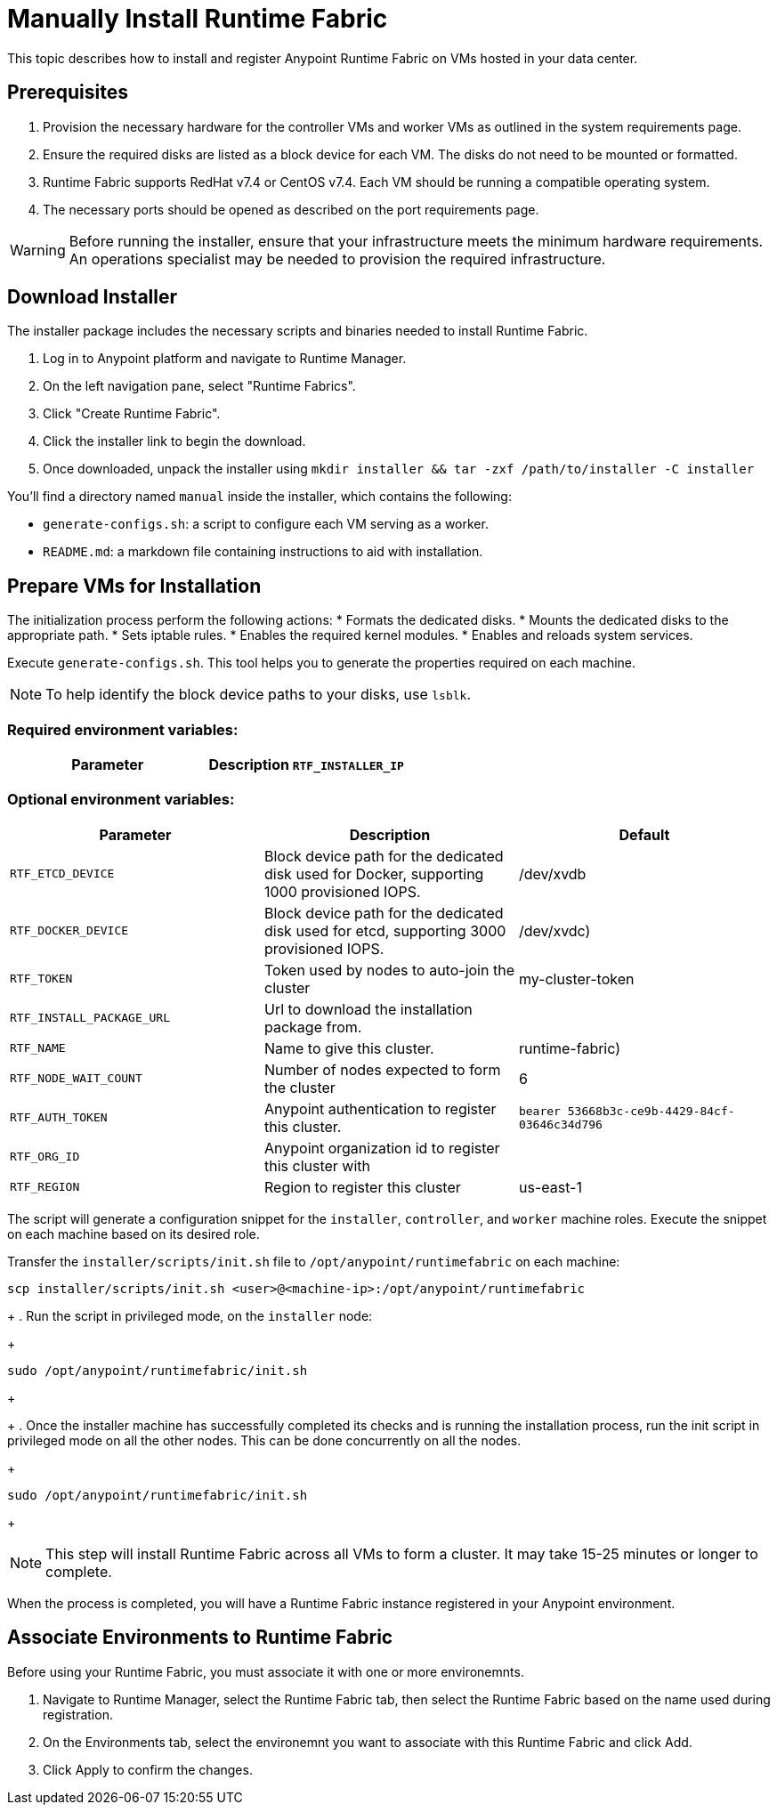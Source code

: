 = Manually Install Runtime Fabric

This topic describes how to install and register Anypoint Runtime Fabric on VMs hosted in your data center.

== Prerequisites
. Provision the necessary hardware for the controller VMs and worker VMs as outlined in the system requirements page.
. Ensure the required disks are listed as a block device for each VM. The disks do not need to be mounted or formatted.
. Runtime Fabric supports RedHat v7.4 or CentOS v7.4. Each VM should be running a compatible operating system.
. The necessary ports should be opened as described on the port requirements page.

[WARNING]
====
Before running the installer, ensure that your infrastructure meets the minimum hardware requirements. An operations specialist may be needed to provision the required infrastructure.
====

== Download Installer
The installer package includes the necessary scripts and binaries needed to install Runtime Fabric.

. Log in to Anypoint platform and navigate to Runtime Manager.
. On the left navigation pane, select "Runtime Fabrics".
. Click "Create Runtime Fabric".
. Click the installer link to begin the download.
. Once downloaded, unpack the installer using `mkdir installer && tar -zxf /path/to/installer -C installer`

You'll find a directory named `manual` inside the installer, which contains the following:

* `generate-configs.sh`: a script to configure each VM serving as a worker.
* `README.md`: a markdown file containing instructions to aid with installation.

== Prepare VMs for Installation
The initialization process perform the following actions:
* Formats the dedicated disks.
* Mounts the dedicated disks to the appropriate path.
* Sets iptable rules.
* Enables the required kernel modules.
* Enables and reloads system services.

Execute `generate-configs.sh`. This tool helps you to generate the properties required on each machine.

[NOTE]
To help identify the block device paths to your disks, use `lsblk`.

=== Required environment variables:
[%header,cols="2*a"]
|===
|Parameter | Description
`RTF_INSTALLER_IP` | ip address of the installer node
|===

=== Optional environment variables:
[%header,cols="3*a"]
|===
|Parameter | Description | Default
|`RTF_ETCD_DEVICE` |  Block device path for the dedicated disk used for Docker, supporting 1000 provisioned IOPS.   | /dev/xvdb
| `RTF_DOCKER_DEVICE` |  Block device path for the dedicated disk used for etcd, supporting 3000 provisioned IOPS.     | /dev/xvdc)
| `RTF_TOKEN` |               Token used by nodes to auto-join the cluster | my-cluster-token
| `RTF_INSTALL_PACKAGE_URL` | Url to download the installation package from. |
| `RTF_NAME` |                Name to give this cluster. | runtime-fabric)
| `RTF_NODE_WAIT_COUNT` |     Number of nodes expected to form the cluster | 6
| `RTF_AUTH_TOKEN` |          Anypoint authentication to register this cluster. | `bearer 53668b3c-ce9b-4429-84cf-03646c34d796`
| `RTF_ORG_ID` |              Anypoint organization id to register this cluster with |
| `RTF_REGION` |              Region to register this cluster | us-east-1
|===

The script will generate a configuration snippet for the `installer`, `controller`, and `worker` machine roles. Execute the snippet on each machine based on its desired role.

Transfer the `installer/scripts/init.sh` file to `/opt/anypoint/runtimefabric` on each machine:
```
scp installer/scripts/init.sh <user>@<machine-ip>:/opt/anypoint/runtimefabric
```
+
. Run the script in privileged mode, on the `installer` node:
+
----
sudo /opt/anypoint/runtimefabric/init.sh
----
+

+
. Once the installer machine has successfully completed its checks and is running the installation process, run the init script in privileged mode on all the other nodes. This can be done concurrently on all the nodes.
+
----
sudo /opt/anypoint/runtimefabric/init.sh
----
+

[NOTE]
This step will install Runtime Fabric across all VMs to form a cluster. It may take 15-25 minutes or longer to complete.

When the process is completed, you will have a Runtime Fabric instance registered in your Anypoint environment. 

== Associate Environments to Runtime Fabric

Before using your Runtime Fabric, you must associate it with one or more environemnts.

. Navigate to Runtime Manager, select the Runtime Fabric tab, then select the Runtime Fabric based on the name used during registration.
. On the Environments tab, select the environemnt you want to associate with this Runtime Fabric and click Add.
. Click Apply to confirm the changes.
